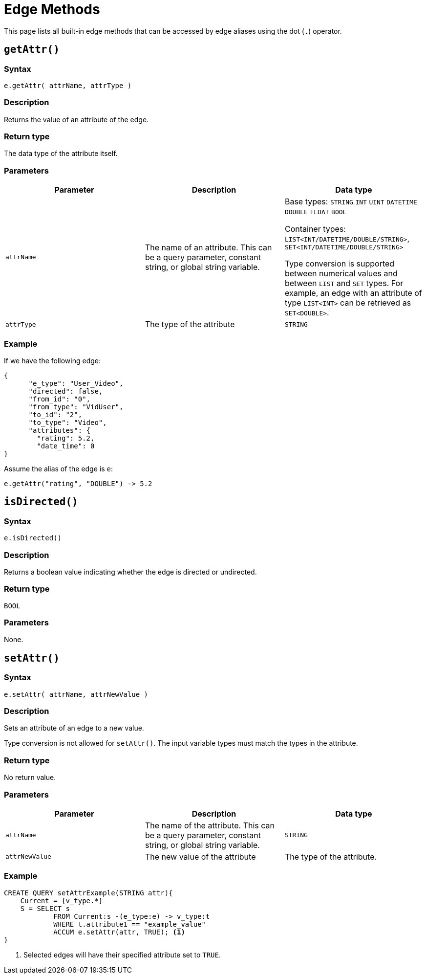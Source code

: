 = Edge Methods
:description: Methods available to edge aliases in a SELECT statement.
:page-toclevels: 1

This page lists all built-in edge methods that can be accessed by edge aliases using the dot (`.`) operator.

== `getAttr()`


===  Syntax

`e.getAttr( attrName, attrType )`


===  Description

Returns the value of an attribute of the edge.


===  Return type

The data type of the attribute itself.


===  Parameters

|===
| Parameter | Description | Data type

| `attrName`
| The name of an attribute. This can be a query parameter, constant string, or global string variable.
| Base types: `STRING` `INT` `UINT` `DATETIME` `DOUBLE` `FLOAT` `BOOL`

Container types: `LIST<INT/DATETIME/DOUBLE/STRING>`, `SET<INT/DATETIME/DOUBLE/STRING>`

Type conversion is supported between numerical values and between `LIST` and `SET` types.
For example, an edge with an attribute of type `LIST<INT>` can be retrieved as `SET<DOUBLE>`.


| `attrType`
| The type of the attribute
| `STRING`
|===


===  Example

If we have the following edge:

[source,text]
----
{
      "e_type": "User_Video",
      "directed": false,
      "from_id": "0",
      "from_type": "VidUser",
      "to_id": "2",
      "to_type": "Video",
      "attributes": {
        "rating": 5.2,
        "date_time": 0
}
----

Assume the alias of the edge is `e`:

[source,text]
----
e.getAttr("rating", "DOUBLE") -> 5.2
----

== `isDirected()`


===  Syntax

`e.isDirected()`


===  Description

Returns a boolean value indicating whether the edge is directed or undirected.


===  Return type

`BOOL`


===  Parameters

None.

== `setAttr()`


===  Syntax

`e.setAttr( attrName, attrNewValue )`


===  Description

Sets an attribute of an edge to a new value.

Type conversion is not allowed for `setAttr()`.
The input variable types must match the types in the attribute.

===  Return type

No return value.


===  Parameters

|===
| Parameter | Description | Data type

| `attrName`
| The name of the attribute. This can be a query parameter, constant string, or global string variable.
| `STRING`

| `attrNewValue`
| The new value of the attribute
| The type of the attribute. 
|===


===  Example

[source,gsql]
----
CREATE QUERY setAttrExample(STRING attr){
    Current = {v_type.*}
    S = SELECT s
            FROM Current:s -(e_type:e) -> v_type:t
            WHERE t.attribute1 == "example_value"
            ACCUM e.setAttr(attr, TRUE); <1>
}
----
<1> Selected edges will have their specified attribute set to `TRUE`.

